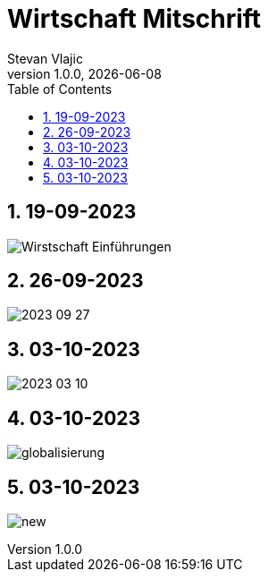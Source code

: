 = Wirtschaft Mitschrift
Stevan Vlajic
1.0.0, {docdate}: 
//:toc-placement!:  // prevents the generation of the doc at this position, so it can be printed afterwards
:sourcedir: ../src/main/java
:icons: font
:sectnums:    // Nummerierung der Überschriften / section numbering
:toc: left
:experimental:


//Need this blank line after ifdef, don't know why...

// print the toc here (not at the default position)
//toc::[]

== 19-09-2023
image:./img/Wirstschaft-Einführungen.png[]

== 26-09-2023
image:./img/2023-09-27.png[]

== 03-10-2023
image:./img/2023-03-10.png[]

== 03-10-2023
image:./img/globalisierung.png[]

== 03-10-2023
image:./img/new.png[]
